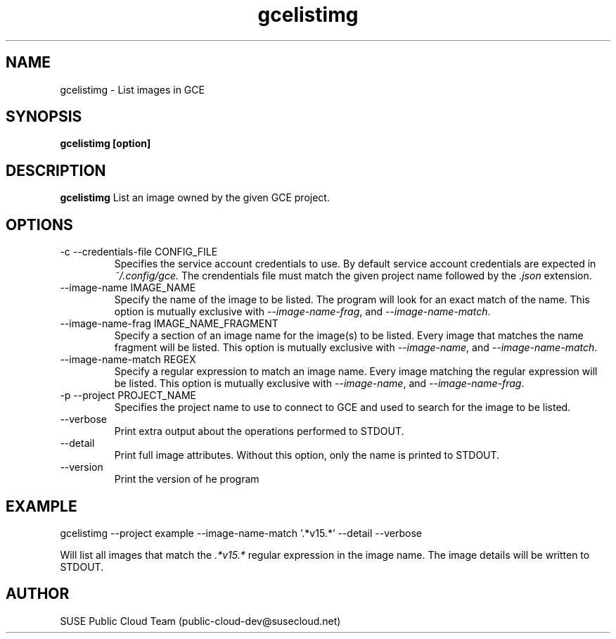 .\" Process this file with
.\" groff -man -Tascii gcelistimg.1
.\"
.TH gcelistimg 1
.SH NAME
gcelistimg \- List images in GCE
.SH SYNOPSIS
.B gcelistimg [option]
.SH DESCRIPTION
.B gcelistimg
List an image owned by the given GCE project.
.SH OPTIONS
.IP "-c --credentials-file CONFIG_FILE"
Specifies the service account credentials to use. By default service account
credentials are expected in
.IR ~/.config/gce.
The crendentials file must match the given project name followed by the
.IR .json
extension.
.IP "--image-name IMAGE_NAME"
Specify the name of the image to be listed. The program will look for
an exact match of the name. This option is mutually exclusive with
.IR --image-name-frag ,
and
.IR --image-name-match .
.IP "--image-name-frag IMAGE_NAME_FRAGMENT"
Specify a section of an image name for the image(s) to be listed. Every
image that matches the name fragment will be listed. This
option is mutually exclusive with
.IR --image-name ,
and
.IR --image-name-match .
.IP "--image-name-match REGEX"
Specify a regular expression to match an image name. Every image matching the
regular expression will be listed. This option is mutually
exclusive with
.IR --image-name ,
and
.IR --image-name-frag .
.IP "-p --project PROJECT_NAME"
Specifies the project name to use to connect to GCE and used to search for the
image to be listed.
.IP "--verbose"
Print extra output about the operations performed to STDOUT.
.IP "--detail"
Print full image attributes. Without this option, only the name is printed to STDOUT.
.IP "--version"
Print the version of he program
.SH EXAMPLE
gcelistimg --project example --image-name-match '.*v15.*' --detail --verbose

Will list all images that match the
.I .*v15.*
regular expression in the image name. The image details will be written to STDOUT.
.SH AUTHOR
SUSE Public Cloud Team (public-cloud-dev@susecloud.net)
